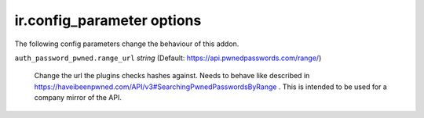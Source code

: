 ir.config_parameter options
~~~~~~~~~~~~~~~~~~~~~~~~~~~

The following config parameters change the behaviour of this addon.

``auth_password_pwned.range_url`` *string* (Default: https://api.pwnedpasswords.com/range/)

  Change the url the plugins checks hashes against. Needs to behave like described in
  https://haveibeenpwned.com/API/v3#SearchingPwnedPasswordsByRange . This is intended to be used for a company mirror
  of the API.
